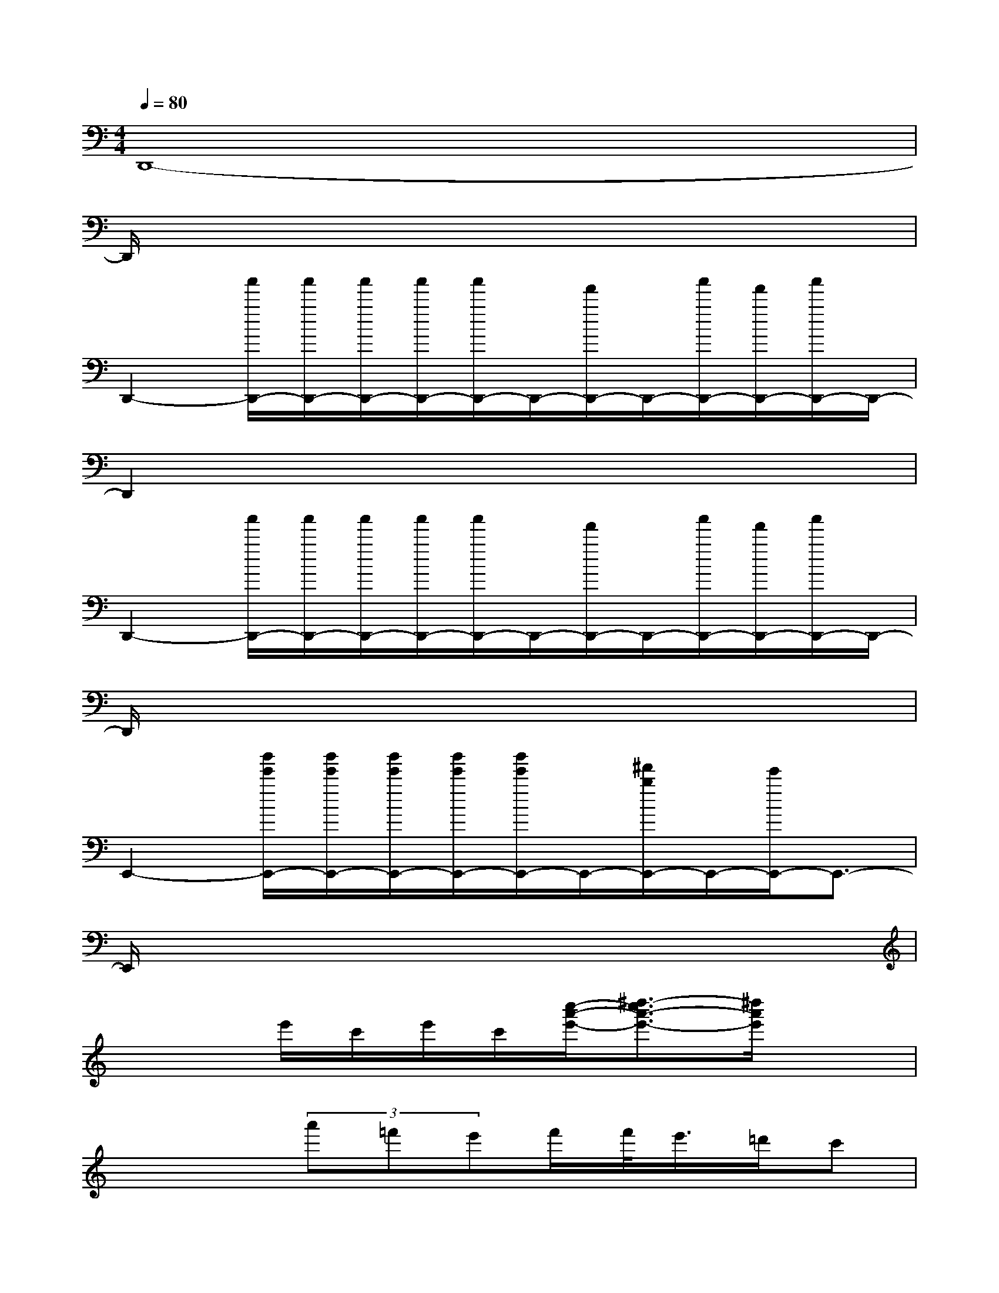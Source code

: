 X:1
T:
M:4/4
L:1/8
Q:1/4=80
K:C%0sharps
V:1
D,,8-|
D,,/2x6x3/2|
D,,2-[a'/2D,,/2-][a'/2D,,/2-][a'/2D,,/2-][a'/2D,,/2-][a'/2D,,/2-]D,,/2-[f'/2D,,/2-]D,,/2-[a'/2D,,/2-][f'/2D,,/2-][a'/2D,,/2-]D,,/2-|
D,,2x6|
D,,2-[a'/2D,,/2-][a'/2D,,/2-][a'/2D,,/2-][a'/2D,,/2-][a'/2D,,/2-]D,,/2-[f'/2D,,/2-]D,,/2-[a'/2D,,/2-][f'/2D,,/2-][a'/2D,,/2-]D,,/2-|
D,,/2x6x3/2|
E,,2-[b'/2e'/2E,,/2-][b'/2e'/2E,,/2-][b'/2e'/2E,,/2-][b'/2e'/2E,,/2-][b'/2e'/2E,,/2-]E,,/2-[^f'/2b/2E,,/2-]E,,/2-[e'/2E,,/2-]E,,3/2-|
E,,/2x6x3/2|
x2e'/2c'/2e'/2c'/2[c''/2-a'/2-e'/2-][^d''3/2-c''3/2a'3/2-e'3/2-][^d''/2a'/2e'/2]x3/2|
x3(3a'=f'e'f'/2f'/2<e'/2=d'/2c'|
[e'3/2D,,3/2-][d'D,,-][d'2D,,2-][f'/2D,,/2-][g'/2D,,/2-][a'D,,-][f'/2D,,/2-][e'/2D,,/2-][f'/2D,,/2-]|
[e'3/2D,,3/2-]D,,x/2(3a'f'e'f'/2f'/2<e'/2d'/2c'|
[d'-D,,-][d'/2a/2-D,,/2-][a3-D,,3-][a/2D,,/2-][f'/2D,,/2-][g'/2D,,/2-][f'2D,,2-]|
[g'/2-e'/2-D,,/2][g'3/2e'3/2]x(3a'^d'=d'^d'/2^d'/2<=d'/2c'/2<^a/2d'/2|
[g'/2E,,/2-][d'4E,,4-]E,,/2-[d'/2E,,/2-][g'/2E,,/2-][d'/2E,,/2-][g'/2E,,/2-][e'/2E,,/2-][g'/2E,,/2-]|
[d'/2-E,,/2]d'3/2g'/2d'/2^c'/2g'/2d'/2^c'/2d'/2g'/2d'2-